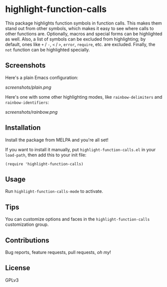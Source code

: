 #+BEGIN_HTML
<a href=https://alphapapa.github.io/dont-tread-on-emacs/><img src="dont-tread-on-emacs-150.png" align="right"></a>
#+END_HTML

* highlight-function-calls

[[https://melpa.org/#/highlight-function-calls][file:https://melpa.org/packages/highlight-function-calls-badge.svg]]

This package highlights function symbols in function calls.  This makes them stand out from other symbols, which makes it easy to see where calls to other functions are.  Optionally, macros and special forms can be highlighted as well.  Also, a list of symbols can be excluded from highlighting; by default, ones like =+= / =-=, =<= / =>=, =error=, =require=, etc. are excluded.  Finally, the =not= function can be highlighted specially.

** Screenshots

Here's a plain Emacs configuration:

[[screenshots/plain.png]]

Here's one with some other highlighting modes, like =rainbow-delimiters= and =rainbow-identifiers=:

[[screenshots/rainbow.png]]

** Installation

Install the package from MELPA and you're all set!

If you want to install it manually, put =highlight-function-calls.el= in your =load-path=, then add this to your init file:

#+BEGIN_SRC elisp
  (require 'highlight-function-calls)
#+END_SRC

** Usage

Run =highlight-function-calls-mode= to activate.

** Tips

You can customize options and faces in the =highlight-function-calls= customization group.

** Contributions

Bug reports, feature requests, pull requests, /oh my/!

** License

GPLv3
